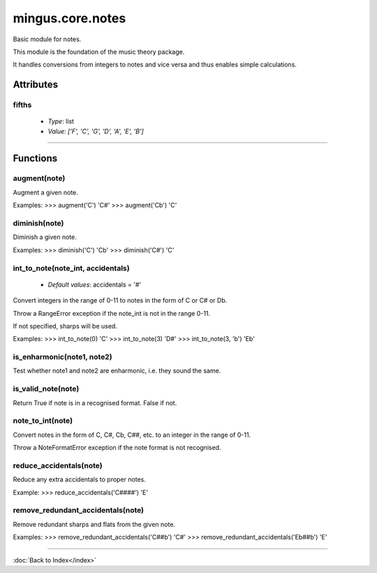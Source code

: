 =================
mingus.core.notes
=================

Basic module for notes.

This module is the foundation of the music theory package.

It handles conversions from integers to notes and vice versa and thus
enables simple calculations.


Attributes
----------

fifths
^^^^^^

  * *Type*: list
  * *Value*: `['F', 'C', 'G', 'D', 'A', 'E', 'B']`

----

Functions
---------

augment(note)
^^^^^^^^^^^^^

Augment a given note.

Examples:
>>> augment('C')
'C#'
>>> augment('Cb')
'C'

diminish(note)
^^^^^^^^^^^^^^

Diminish a given note.

Examples:
>>> diminish('C')
'Cb'
>>> diminish('C#')
'C'

int_to_note(note_int, accidentals)
^^^^^^^^^^^^^^^^^^^^^^^^^^^^^^^^^^

  * *Default values*: accidentals = '#'
Convert integers in the range of 0-11 to notes in the form of C or C#
or Db.

Throw a RangeError exception if the note_int is not in the range 0-11.

If not specified, sharps will be used.

Examples:
>>> int_to_note(0)
'C'
>>> int_to_note(3)
'D#'
>>> int_to_note(3, 'b')
'Eb'

is_enharmonic(note1, note2)
^^^^^^^^^^^^^^^^^^^^^^^^^^^

Test whether note1 and note2 are enharmonic, i.e. they sound the same.

is_valid_note(note)
^^^^^^^^^^^^^^^^^^^

Return True if note is in a recognised format. False if not.

note_to_int(note)
^^^^^^^^^^^^^^^^^

Convert notes in the form of C, C#, Cb, C##, etc. to an integer in the
range of 0-11.

Throw a NoteFormatError exception if the note format is not recognised.

reduce_accidentals(note)
^^^^^^^^^^^^^^^^^^^^^^^^

Reduce any extra accidentals to proper notes.

Example:
>>> reduce_accidentals('C####')
'E'

remove_redundant_accidentals(note)
^^^^^^^^^^^^^^^^^^^^^^^^^^^^^^^^^^

Remove redundant sharps and flats from the given note.

Examples:
>>> remove_redundant_accidentals('C##b')
'C#'
>>> remove_redundant_accidentals('Eb##b')
'E'

----

:doc:`Back to Index</index>`
